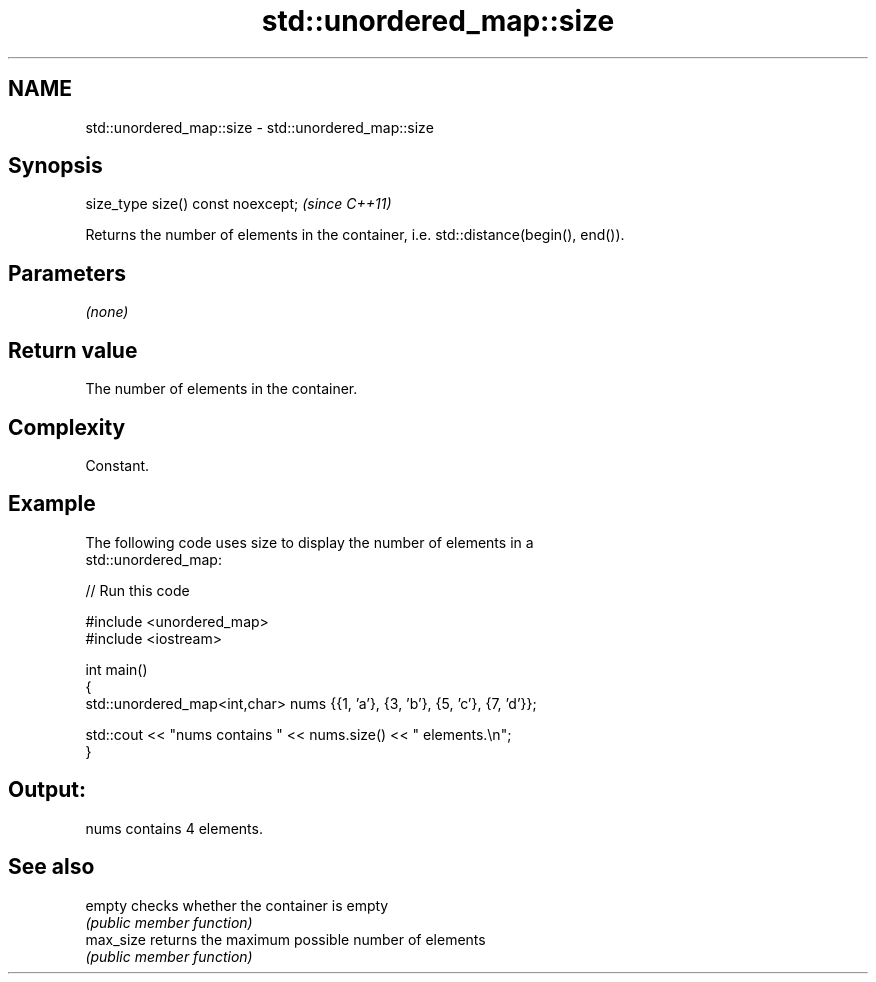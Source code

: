 .TH std::unordered_map::size 3 "2018.03.28" "http://cppreference.com" "C++ Standard Libary"
.SH NAME
std::unordered_map::size \- std::unordered_map::size

.SH Synopsis
   size_type size() const noexcept;  \fI(since C++11)\fP

   Returns the number of elements in the container, i.e. std::distance(begin(), end()).

.SH Parameters

   \fI(none)\fP

.SH Return value

   The number of elements in the container.

.SH Complexity

   Constant.

.SH Example

   

   The following code uses size to display the number of elements in a
   std::unordered_map:

   
// Run this code

 #include <unordered_map>
 #include <iostream>
  
 int main()
 {
     std::unordered_map<int,char> nums {{1, 'a'}, {3, 'b'}, {5, 'c'}, {7, 'd'}};
  
     std::cout << "nums contains " << nums.size() << " elements.\\n";
 }

.SH Output:

 nums contains 4 elements.

.SH See also

   empty    checks whether the container is empty
            \fI(public member function)\fP 
   max_size returns the maximum possible number of elements
            \fI(public member function)\fP 

